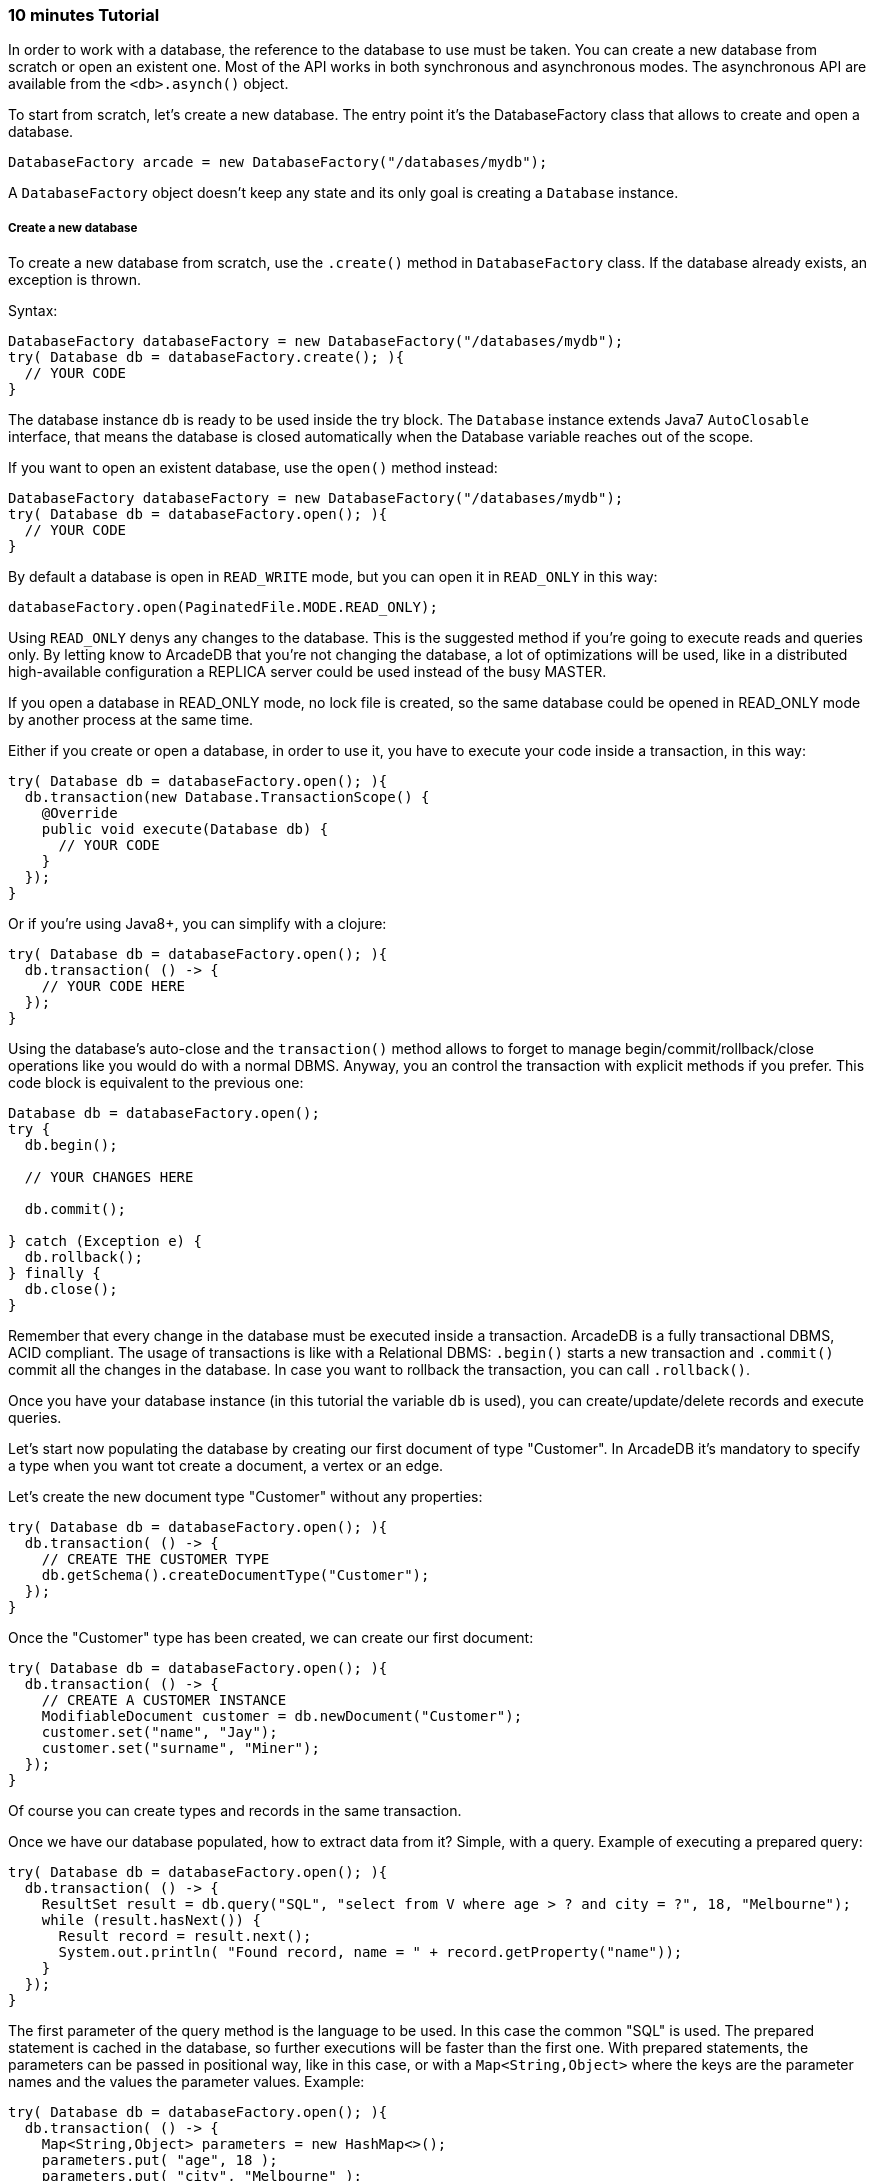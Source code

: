 === 10 minutes Tutorial

In order to work with a database, the reference to the database to use must be taken. You can create a new database from scratch or open an existent one. Most of the API works in both synchronous and asynchronous modes. The asynchronous API are available from the `<db>.asynch()` object.

To start from scratch, let's create a new database. The entry point it's the DatabaseFactory class that allows to create and open a database.

```java
DatabaseFactory arcade = new DatabaseFactory("/databases/mydb");
```

A `DatabaseFactory` object doesn't keep any state and its only goal is creating a `Database` instance.

===== Create a new database

To create a new database from scratch, use the `.create()` method in `DatabaseFactory` class. If the database already exists, an exception is thrown.

Syntax:

```java
DatabaseFactory databaseFactory = new DatabaseFactory("/databases/mydb");
try( Database db = databaseFactory.create(); ){
  // YOUR CODE
}
```

The database instance `db` is ready to be used inside the try block. The `Database` instance extends Java7 `AutoClosable` interface, that means the database is closed automatically when the Database variable reaches out of the scope.

If you want to open an existent database, use the `open()` method instead:

```java
DatabaseFactory databaseFactory = new DatabaseFactory("/databases/mydb");
try( Database db = databaseFactory.open(); ){
  // YOUR CODE
}
```

By default a database is open in `READ_WRITE` mode, but you can open it in `READ_ONLY` in this way:

```java
databaseFactory.open(PaginatedFile.MODE.READ_ONLY);
```

Using `READ_ONLY` denys any changes to the database. This is the suggested method if you're going to execute reads and queries only. By letting know to ArcadeDB that you're not changing the database, a lot of optimizations will be used, like in a distributed high-available configuration a REPLICA server could be used instead of the busy MASTER.

If you open a database in READ_ONLY mode, no lock file is created, so the same database could be opened in READ_ONLY mode by another process at the same time.

Either if you create or open a database, in order to use it, you have to execute your code inside a transaction, in this way:


```java
try( Database db = databaseFactory.open(); ){
  db.transaction(new Database.TransactionScope() {
    @Override
    public void execute(Database db) {
      // YOUR CODE
    }
  });
}
```

Or if you're using Java8+, you can simplify with a clojure:

```java
try( Database db = databaseFactory.open(); ){
  db.transaction( () -> {
    // YOUR CODE HERE
  });
}
```


Using the database's auto-close and the `transaction()` method allows to forget to manage begin/commit/rollback/close operations like you would do with a normal DBMS. Anyway, you an control the transaction with explicit methods if you prefer. This code block is equivalent to the previous one:

```java
Database db = databaseFactory.open();
try {
  db.begin();

  // YOUR CHANGES HERE

  db.commit();

} catch (Exception e) {
  db.rollback();
} finally {
  db.close();
}
```

Remember that every change in the database must be executed inside a transaction. ArcadeDB is a fully transactional DBMS, ACID compliant.
The usage of transactions is like with a Relational DBMS: `.begin()` starts a new transaction and `.commit()` commit all the changes in the database. In case you want to rollback the transaction, you can call `.rollback()`.


Once you have your database instance (in this tutorial the variable `db` is used), you can create/update/delete records and execute queries.

Let's start now populating the database by creating our first document of type "Customer". In ArcadeDB it's mandatory to specify a type when you want tot create a document, a vertex or an edge.

Let's create the new document type "Customer" without any properties:

```java
try( Database db = databaseFactory.open(); ){
  db.transaction( () -> {
    // CREATE THE CUSTOMER TYPE
    db.getSchema().createDocumentType("Customer");
  });
}
```

Once the "Customer" type has been created, we can create our first document:

```java
try( Database db = databaseFactory.open(); ){
  db.transaction( () -> {
    // CREATE A CUSTOMER INSTANCE
    ModifiableDocument customer = db.newDocument("Customer");
    customer.set("name", "Jay");
    customer.set("surname", "Miner");
  });
}
```

Of course you can create types and records in the same transaction.

Once we have our database populated, how to extract data from it? Simple, with a query. Example of executing a prepared query:

```java
try( Database db = databaseFactory.open(); ){
  db.transaction( () -> {
    ResultSet result = db.query("SQL", "select from V where age > ? and city = ?", 18, "Melbourne");
    while (result.hasNext()) {
      Result record = result.next();
      System.out.println( "Found record, name = " + record.getProperty("name"));
    }
  });
}
```

The first parameter of the query method is the language to be used. In this case the common "SQL" is used. The prepared statement is cached in the database, so further executions will be faster than the first one. With prepared statements, the parameters can be passed in positional way, like in this case, or with a `Map<String,Object>` where the keys are the parameter names and the values the parameter values. Example:

```java
try( Database db = databaseFactory.open(); ){
  db.transaction( () -> {
    Map<String,Object> parameters = new HashMap<>();
    parameters.put( "age", 18 );
    parameters.put( "city", "Melbourne" );

    ResultSet result = db.query("SQL", "select from V where age > :age and city = :city", parameters);
    while (result.hasNext()) {
      Result record = result.next();
      System.out.println( "Found record, name = " + record.getProperty("name"));
    }
  });
}
```

By using a map, parameters are referenced by name (`:age` and `:city` in this example).

